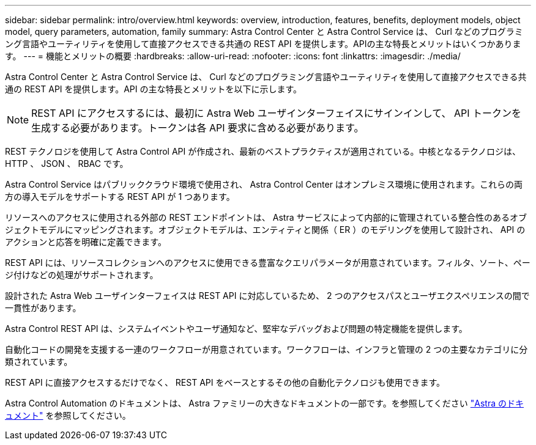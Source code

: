 ---
sidebar: sidebar 
permalink: intro/overview.html 
keywords: overview, introduction, features, benefits, deployment models, object model, query parameters, automation, family 
summary: Astra Control Center と Astra Control Service は、 Curl などのプログラミング言語やユーティリティを使用して直接アクセスできる共通の REST API を提供します。APIの主な特長とメリットはいくつかあります。 
---
= 機能とメリットの概要
:hardbreaks:
:allow-uri-read: 
:nofooter: 
:icons: font
:linkattrs: 
:imagesdir: ./media/


[role="lead"]
Astra Control Center と Astra Control Service は、 Curl などのプログラミング言語やユーティリティを使用して直接アクセスできる共通の REST API を提供します。API の主な特長とメリットを以下に示します。


NOTE: REST API にアクセスするには、最初に Astra Web ユーザインターフェイスにサインインして、 API トークンを生成する必要があります。トークンは各 API 要求に含める必要があります。

REST テクノロジを使用して Astra Control API が作成され、最新のベストプラクティスが適用されている。中核となるテクノロジは、 HTTP 、 JSON 、 RBAC です。

Astra Control Service はパブリッククラウド環境で使用され、 Astra Control Center はオンプレミス環境に使用されます。これらの両方の導入モデルをサポートする REST API が 1 つあります。

リソースへのアクセスに使用される外部の REST エンドポイントは、 Astra サービスによって内部的に管理されている整合性のあるオブジェクトモデルにマッピングされます。オブジェクトモデルは、エンティティと関係（ ER ）のモデリングを使用して設計され、 API のアクションと応答を明確に定義できます。

REST API には、リソースコレクションへのアクセスに使用できる豊富なクエリパラメータが用意されています。フィルタ、ソート、ページ付けなどの処理がサポートされます。

設計された Astra Web ユーザインターフェイスは REST API に対応しているため、 2 つのアクセスパスとユーザエクスペリエンスの間で一貫性があります。

Astra Control REST API は、システムイベントやユーザ通知など、堅牢なデバッグおよび問題の特定機能を提供します。

自動化コードの開発を支援する一連のワークフローが用意されています。ワークフローは、インフラと管理の 2 つの主要なカテゴリに分類されています。

REST API に直接アクセスするだけでなく、 REST API をベースとするその他の自動化テクノロジも使用できます。

Astra Control Automation のドキュメントは、 Astra ファミリーの大きなドキュメントの一部です。を参照してください https://docs.netapp.com/us-en/astra-family/["Astra のドキュメント"^] を参照してください。
